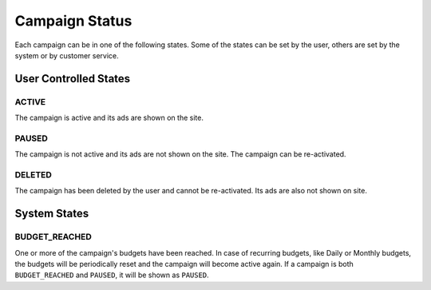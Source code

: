 .. _campaign_status_overview:

Campaign Status
===============

Each campaign can be in one of the following states. Some of the states can be set by the user, others
are set by the system or by customer service.

User Controlled States
----------------------

.. index:: pair: Campaign Status; ACTIVE
.. _campaign_status_active:

ACTIVE
""""""

The campaign is active and its ads are shown on the site.

.. index:: pair: Campaign Status; PAUSED
.. _campaign_status_paused:

PAUSED
""""""

The campaign is not active and its ads are not shown on the site. The campaign can be re-activated.

.. index:: pair: Campaign Status; DELETED
.. _campaign_status_deleted:

DELETED
"""""""

The campaign has been deleted by the user and cannot be re-activated. Its ads are also not shown on site.


System States
-------------

.. index:: pair: Campaign Status; BUDGET_REACHED
.. _campaign_status_budget_reached:

BUDGET_REACHED
""""""""""""""

One or more of the campaign's budgets have been reached. In case of recurring budgets, like Daily or Monthly budgets,
the budgets will be periodically reset and the campaign will become active again.
If a campaign is both ``BUDGET_REACHED`` and ``PAUSED``, it will be shown as ``PAUSED``.
